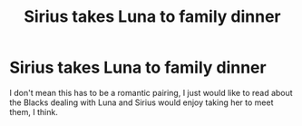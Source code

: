 #+TITLE: Sirius takes Luna to family dinner

* Sirius takes Luna to family dinner
:PROPERTIES:
:Author: Amata69
:Score: 3
:DateUnix: 1591641747.0
:DateShort: 2020-Jun-08
:FlairText: Prompt
:END:
I don't mean this has to be a romantic pairing, I just would like to read about the Blacks dealing with Luna and Sirius would enjoy taking her to meet them, I think.

